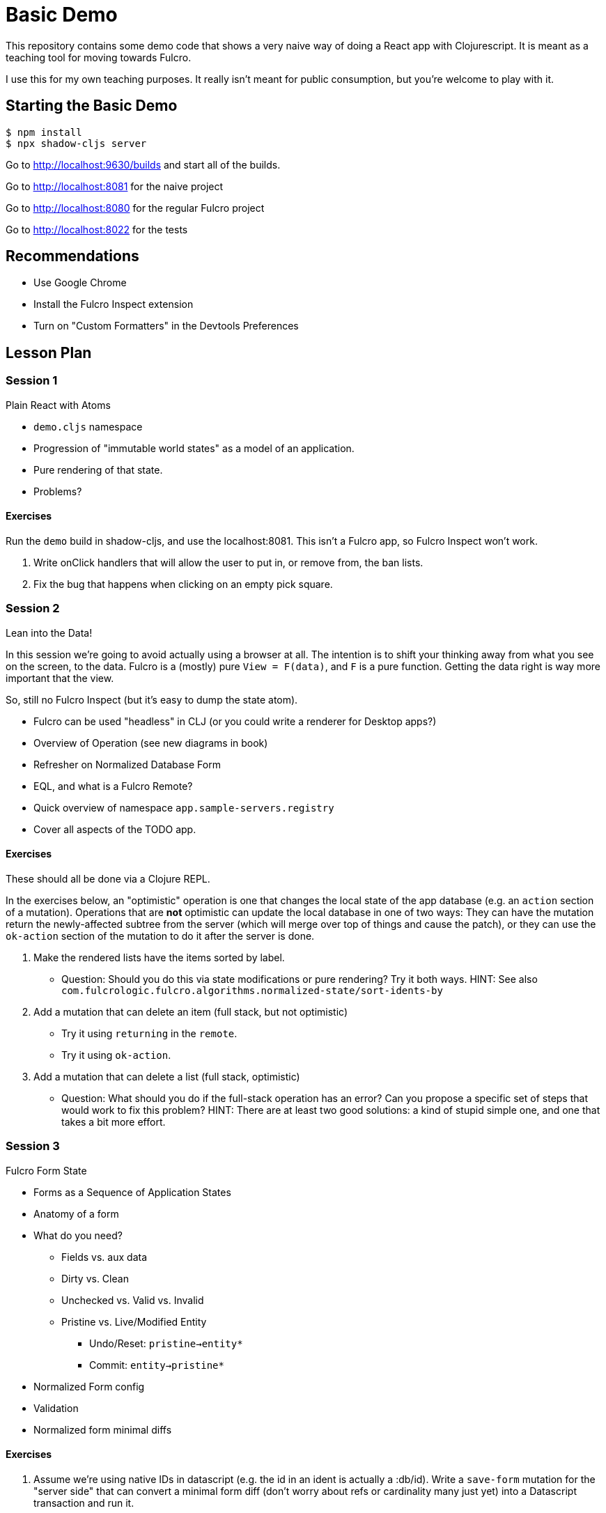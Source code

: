 = Basic Demo

This repository contains some demo code that shows
a very naive way of doing a React app with Clojurescript. It
is meant as a teaching tool for moving towards Fulcro.

I use this for my own teaching purposes. It really isn't meant
for public consumption, but you're welcome to play with it.

== Starting the Basic Demo

[source,bash]
-----
$ npm install
$ npx shadow-cljs server
-----

Go to http://localhost:9630/builds and start all of the builds.

Go to http://localhost:8081 for the naive project

Go to http://localhost:8080 for the regular Fulcro project

Go to http://localhost:8022 for the tests

== Recommendations

* Use Google Chrome
* Install the Fulcro Inspect extension
* Turn on "Custom Formatters" in the Devtools Preferences

== Lesson Plan

=== Session 1

Plain React with Atoms

* `demo.cljs` namespace
* Progression of "immutable world states" as a model of an application.
* Pure rendering of that state.
* Problems?

==== Exercises

Run the `demo` build in shadow-cljs, and use the localhost:8081. This isn't a Fulcro
app, so Fulcro Inspect won't work.

. Write onClick handlers that will allow the user to put in, or remove from,
the ban lists.
. Fix the bug that happens when clicking on an empty pick square.

=== Session 2

Lean into the Data!

In this session we're going to avoid actually using a browser at all. The intention
is to shift your thinking away from what you see on the screen, to the data. Fulcro
is a (mostly) pure `View = F(data)`, and `F` is a pure function. Getting the data
right is way more important that the view.

So, still no Fulcro Inspect (but it's easy to dump the state atom).

* Fulcro can be used "headless" in CLJ (or you could write a renderer for Desktop apps?)
* Overview of Operation (see new diagrams in book)
* Refresher on Normalized Database Form
* EQL, and what is a Fulcro Remote?
* Quick overview of namespace `app.sample-servers.registry`
* Cover all aspects of the TODO app.

==== Exercises

These should all be done via a Clojure REPL.

In the exercises below, an "optimistic" operation is one that changes the
local state of the app database (e.g. an `action` section of a mutation).
Operations that are *not* optimistic can update the local database in one of two
ways: They can have the mutation return the newly-affected subtree from the server
(which will merge over top of things and cause the patch), or they can use the
`ok-action` section of the mutation to do it after the server is done.

. Make the rendered lists have the items sorted by label.
** Question: Should you do this via state modifications or pure rendering? Try
it both ways. HINT: See also `com.fulcrologic.fulcro.algorithms.normalized-state/sort-idents-by`
. Add a mutation that can delete an item (full stack, but not optimistic)
** Try it using `returning` in the `remote`.
** Try it using `ok-action`.
. Add a mutation that can delete a list (full stack, optimistic)
** Question: What should you do if the full-stack operation has an error? Can
you propose a specific set of steps that would work to fix this problem?
HINT: There are at least two good solutions: a kind of stupid simple one, and
one that takes a bit more effort.

=== Session 3

Fulcro Form State

* Forms as a Sequence of Application States
* Anatomy of a form
* What do you need?
** Fields vs. aux data
** Dirty vs. Clean
** Unchecked vs. Valid vs. Invalid
** Pristine vs. Live/Modified Entity
*** Undo/Reset: `pristine->entity*`
*** Commit: `entity->pristine*`
* Normalized Form config
* Validation
* Normalized form minimal diffs

==== Exercises

. Assume we're using native IDs in datascript (e.g. the id in an ident is actually a :db/id). Write a `save-form` mutation for the "server side" that can convert a minimal form diff (don't worry about refs or cardinality many just yet) into a Datascript transaction and run it.
** Question: If you were using SQL, would it be much harder? How about a key-value store?
. Use the CLJ REPL to edit your Person form to a point where it is dirty, but valid, and try out your new mutation.
. Question: Assume two users from two browsers loaded the same entity at the same time. Then they changed different fields, and then saved at different times. How does Fulcro's minimal diff behave differently than a typical "Save it all" JSON approach?

=== Session 4

=== Session 5
